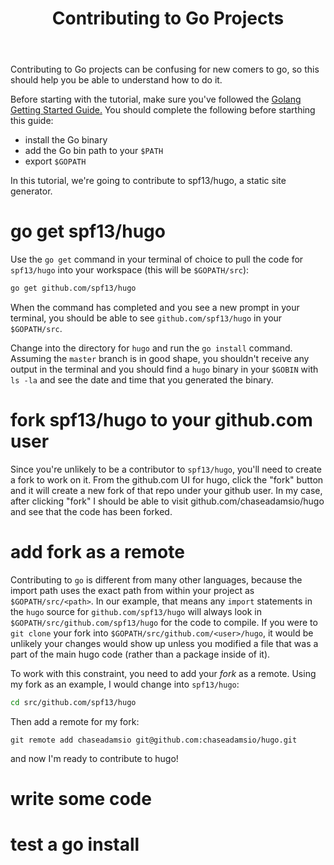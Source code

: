 #+TITLE: Contributing to Go Projects
#+draft: true

Contributing to Go projects can be confusing for new comers to go, so this should help you be able to understand how to do it.

Before starting with the tutorial, make sure you've followed the [[https://golang.org/doc/install][Golang Getting Started Guide.]] You should complete the following before starthing this guide:

- install the Go binary 
- add the Go bin path to your =$PATH=
- export =$GOPATH=

In this tutorial, we're going to contribute to spf13/hugo, a static site generator. 

* go get spf13/hugo

Use the =go get= command in your terminal of choice to pull the code for =spf13/hugo= into your workspace (this will be =$GOPATH/src=):

#+BEGIN_SRC sh
go get github.com/spf13/hugo
#+END_SRC

When the command has completed and you see a new prompt in your terminal, you should be able to see =github.com/spf13/hugo= in your =$GOPATH/src=.

Change into the directory for =hugo= and run the =go install= command. Assuming the =master= branch is in good shape, you shouldn't receive any output in the terminal and you should find a =hugo= binary in your =$GOBIN= with =ls -la= and see the date and time that you generated the binary.  

* fork spf13/hugo to your github.com user

Since you're unlikely to be a contributor to =spf13/hugo=, you'll need to create a fork to work on it. From the github.com UI for hugo, click the "fork" button and it will create a new fork of that repo under your github user. In my case, after clicking "fork" I should be able to visit github.com/chaseadamsio/hugo and see that the code has been forked.

* add fork as a remote

Contributing to =go= is different from many other languages, because the import path uses the exact path from within your project as =$GOPATH/src/<path>=. In our example, that means any =import= statements in the =hugo= source for =github.com/spf13/hugo= will always look in =$GOPATH/src/github.com/spf13/hugo= for the code to compile. If you were to =git clone= your fork into =$GOPATH/src/github.com/<user>/hugo=, it would be unlikely your changes would show up unless you modified a file that was a part of the main hugo code (rather than a package inside of it).

To work with this constraint, you need to add your /fork/ as a remote. Using my fork as an example, I would change into =spf13/hugo=:

#+BEGIN_SRC sh
cd src/github.com/spf13/hugo
#+END_SRC

Then add a remote for my fork:

#+BEGIN_SRC 
git remote add chaseadamsio git@github.com:chaseadamsio/hugo.git
#+END_SRC

and now I'm ready to contribute to hugo!

* write some code

* test a go install
